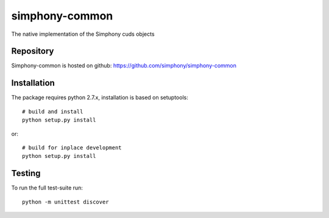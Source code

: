 simphony-common
===============

The native implementation of the Simphony cuds objects

Repository
----------

Simphony-common is hosted on github: https://github.com/simphony/simphony-common

Installation
------------

The package requires python 2.7.x, installation is based on setuptools::

    # build and install
    python setup.py install

or::

    # build for inplace development
    python setup.py install

Testing
-------

To run the full test-suite run::

    python -m unittest discover
